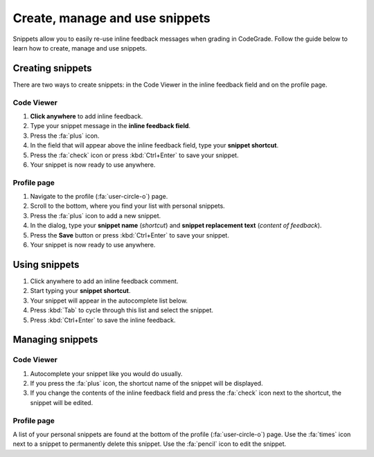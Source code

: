 Create, manage and use snippets
=====================================================

Snippets allow you to easily re-use inline feedback messages when grading in
CodeGrade. Follow the guide below to learn how to create, manage and use
snippets.

Creating snippets
--------------------

There are two ways to create snippets: in the Code Viewer in
the inline feedback field and on the profile page.

Code Viewer
~~~~~~~~~~~~~~

1. **Click anywhere** to add inline feedback.

2. Type your snippet message in the **inline feedback field**.

3. Press the :fa:`plus` icon.

4. In the field that will appear above the inline feedback field, type your **snippet shortcut**.

5. Press the :fa:`check` icon or press :kbd:`Ctrl+Enter` to save your snippet.

6. Your snippet is now ready to use anywhere.

Profile page
~~~~~~~~~~~~~~~~

1. Navigate to the profile (:fa:`user-circle-o`) page.

2. Scroll to the bottom, where you find your list with personal snippets.

3. Press the :fa:`plus` icon to add a new snippet.

4. In the dialog, type your **snippet name** (*shortcut*) and **snippet replacement text** (*content of feedback*).

5. Press the **Save** button or press :kbd:`Ctrl+Enter` to save your snippet.

6. Your snippet is now ready to use anywhere.


Using snippets
---------------

1. Click anywhere to add an inline feedback comment.

2. Start typing your **snippet shortcut**.

3. Your snippet will appear in the autocomplete list below.

4. Press :kbd:`Tab` to cycle through this list and select the snippet.

5. Press :kbd:`Ctrl+Enter` to save the inline feedback.

Managing snippets
--------------------

Code Viewer
~~~~~~~~~~~~~~~

1. Autocomplete your snippet like you would do usually.

2. If you press the :fa:`plus` icon, the shortcut name of the snippet will be displayed.

3. If you change the contents of the inline feedback field and press the :fa:`check` icon next to the shortcut, the snippet will be edited.

Profile page
~~~~~~~~~~~~~~

A list of your personal snippets are found at the bottom of the profile
(:fa:`user-circle-o`) page. Use the :fa:`times` icon next to a snippet to
permanently delete this snippet. Use the :fa:`pencil` icon to edit the snippet.
